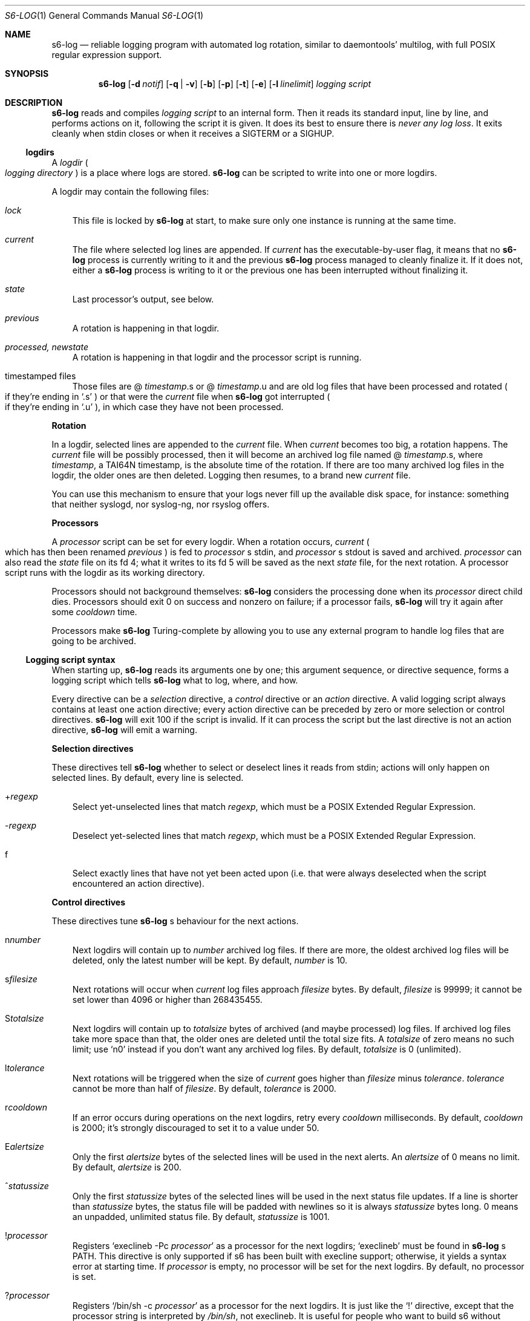 .Dd August 30, 2020
.Dt S6-LOG 1
.Os
.Sh NAME
.Nm s6-log
.Nd reliable logging program with automated log rotation, similar to daemontools' multilog, with full POSIX regular expression support.
.Sh SYNOPSIS
.Nm
.Op Fl d Ar notif
.Op Fl q | v
.Op Fl b
.Op Fl p
.Op Fl t
.Op Fl e
.Op Fl l Ar linelimit
.Ar logging script
.Sh DESCRIPTION
.Nm
reads and compiles
.Ar logging script
to an internal form. Then it reads its standard input, line by line,
and performs actions on it, following the script it is given. It does
its best to ensure there is
.Em never any log loss .
It exits cleanly when stdin closes or when it receives a SIGTERM or a
SIGHUP.
.Ss logdirs
A
.Em logdir
.Po
.Em logging directory
.Pc
is a place where logs are stored.
.Nm
can be scripted to write into one or more logdirs.
.Pp
A logdir may contain the following files:
.Bl -tag -width x
.It Pa lock
This file is locked by
.Nm
at start, to make sure only one instance is running at the same time.
.It Pa current
The file where selected log lines are appended. If
.Pa current
has the executable-by-user flag, it means that no
.Nm
process is currently writing to it and the previous
.Nm
process managed to cleanly finalize it. If it does not, either a
.Nm
process is writing to it or the previous one has been interrupted
without finalizing it.
.It Pa state
Last processor's output, see below.
.It Pa previous
A rotation is happening in that logdir.
.It Pa processed, newstate
A rotation is happening in that logdir and the processor script is running.
.It timestamped files
Those files are
.Sm off
@
.Em timestamp .
s or @
.Em timestamp .
u
.Sm on
and are old log files that have been processed and rotated
.Po
if they're ending in
.Ql .s
.Pc
or that were the
.Pa current
file when
.Nm
got interrupted
.Po
if they're ending in
.Ql .u
.Pc ,
in which case they have not been processed.
.El
.Pp
.Sy Rotation
.Pp
In a logdir, selected lines are appended to the
.Pa current
file. When
.Pa current
becomes too big, a rotation happens. The
.Pa current
file will be possibly processed, then it will become an archived log
file named
.Sm off
@
.Em timestamp .
s,
.Sm on
where
.Em timestamp ,
a TAI64N timestamp, is the absolute time of the rotation. If there are
too many archived log files in the logdir, the older ones are then
deleted. Logging then resumes, to a brand new
.Pa current
file.
.Pp
You can use this mechanism to ensure that your logs never fill up the
available disk space, for instance: something that neither syslogd,
nor syslog-ng, nor rsyslog offers.
.Pp
.Sy Processors
.Pp
A
.Em processor
script can be set for every logdir. When a rotation occurs,
.Pa current
.Po
which has then been renamed
.Pa previous
.Pc
is fed to
.Em processor
.Ap
s stdin, and
.Em processor
.Ap
s stdout is saved and archived.
.Em processor
can also read the
.Pa state
file on its fd 4; what it writes to its fd 5 will be saved as the next
.Pa state
file, for the next rotation. A processor script runs with the logdir
as its working directory.
.Pp
Processors should not background themselves:
.Nm s6-log
considers the processing done when its
.Em processor
direct child dies. Processors should exit 0 on success and nonzero on
failure; if a processor fails,
.Nm s6-log
will try it again after some
.Em cooldown
time.
.Pp
Processors make
.Nm
Turing-complete by allowing you to use any external program to handle
log files that are going to be archived.
.Ss Logging script syntax
When starting up,
.Nm
reads its arguments one by one; this argument sequence, or directive
sequence, forms a logging script which tells
.Nm
what to log, where, and how.
.Pp
Every directive can be a
.Em selection
directive, a
.Em control
directive or an
.Em action
directive. A valid logging script always contains at least one action
directive; every action directive can be preceded by zero or more
selection or control directives.
.Nm
will exit 100 if the script is invalid. If it can process the script
but the last directive is not an action directive,
.Nm
will emit a warning.
.Pp
.Sy Selection directives
.Pp
These directives tell
.Nm
whether to select or deselect lines it reads from stdin; actions will only happen on selected lines. By default, every line is selected.
.Bl -tag -width x
.Sm off
.It + Ar regexp
.Sm on
Select yet-unselected lines that match
.Ar regexp ,
which must be a POSIX Extended Regular Expression.
.Sm off
.It - Ar regexp
.Sm on
Deselect yet-selected lines that match
.Ar regexp ,
which must be a POSIX Extended Regular Expression.
.It f
Select exactly lines that have not yet been acted upon (i.e. that were
always deselected when the script encountered an action directive).
.El
.Pp
.Sy Control directives
.Pp
These directives tune
.Nm s6-log
.Ap
s behaviour for the next actions.
.Bl -tag -width x
.Sm off
.It n Ar number
.Sm on
Next logdirs will contain up to
.Ar number
archived log files. If there are more, the oldest archived log files
will be deleted, only the latest number will be kept. By default,
.Ar number
is 10.
.Sm off
.It s Ar filesize
.Sm on
Next rotations will occur when
.Pa current
log files approach
.Ar filesize
bytes. By default,
.Ar filesize
is 99999; it cannot be set lower than 4096 or higher than 268435455.
.Sm off
.It S Ar totalsize
.Sm on
Next logdirs will contain up to
.Ar totalsize
bytes of archived (and maybe processed) log files. If archived log
files take more space than that, the older ones are deleted until the
total size fits. A
.Ar totalsize
of zero means no such limit; use
.Ql n0
instead if you don't want any archived log files. By default,
.Ar totalsize
is 0 (unlimited).
.Sm off
.It l Ar tolerance
.Sm on
Next rotations will be triggered when the size of
.Pa current
goes higher than
.Ar filesize
minus
.Ar tolerance .
.Ar tolerance
cannot be more than half of
.Ar filesize .
By default,
.Ar tolerance
is 2000.
.Sm off
.It r Ar cooldown
.Sm on
If an error occurs during operations on the next logdirs, retry every
.Ar cooldown
milliseconds. By default,
.Ar cooldown
is 2000; it's strongly discouraged to set it to a value under 50.
.Sm off
.It E Ar alertsize
.Sm on
Only the first
.Ar alertsize
bytes of the selected lines will be used in the next alerts. An
.Ar alertsize
of 0 means no limit. By default,
.Ar alertsize
is 200.
.Sm off
.It ^ Ar statussize
.Sm on
Only the first
.Ar statussize
bytes of the selected lines will be used in the next status file
updates. If a line is shorter than
.Ar statussize
bytes, the status file will be padded with newlines so it is always
.Ar statussize
bytes long. 0 means an unpadded, unlimited status file. By default,
.Ar statussize
is 1001.
.Sm off
.It ! Ar processor
.Sm on
Registers
.Ql execlineb -Pc Ar processor
as a processor for the next logdirs;
.Ql execlineb
must be found in
.Nm
.Ap
s
.Ev PATH .
This directive is only supported if s6 has been built with execline
support; otherwise, it yields a syntax error at starting time. If
.Ar processor
is empty, no processor will be set for the next logdirs. By default,
no processor is set.
.Sm off
.It ? Ar processor
.Sm on
Registers
.Ql /bin/sh -c Ar processor
as a processor for the next logdirs. It is just like the
.Ql \&!
directive, except that the processor string is interpreted by
.Pa /bin/sh ,
not execlineb. It is useful for people who want to build s6 without execline support.
.It t
The logged line will be prepended with a TAI64N timestamp (and a
space) before being processed by the next action directive. Giving the
.Ql t
directive several times before an action directive has no effect.
.It T
The selected line will be prepended with a ISO 8601 timestamp for
combined date and time representing local time according to the
system's timezone, with a space (not a 'T') between the date and the
time and two spaces after the time, before being processed by the next
action directive. Giving the
.Ql T
directive several times before an action directive has no effect.
.El
.Pp
Note that unlike the other control directives, the
.Ql t
and
.Ql T
directives are
.Em not sticky :
their effect will disappear after the next action directive, and they
need to be reapplied if necessary. If both a
.Ql t
and a
.Ql T
directives are given before an action directive, the TAI64N timestamp
will always appear before the ISO 8601 timestamp.
.Pp
.Ss Action directives
.Pp
.Pp
These directives determine what s6-log actually does with the selected
lines.
.Bl -tag -width x
.It 2 No or e
Alert.
.Nm
will print
.Dq s6-log: alert: ,
possibly prepended with a timestamp, followed by the first
.Ar alertsize
bytes of the line, to its standard error. The
.Ql e
form is deprecated.
.It 1
Forward to stdout.
.Nm
will print the selected line to its stdout. If any error occurs,
e.g. if stdout was a pipe and the reading end closed, this directive
will be ignored for the rest of
.Nm
.Ap
s lifetime.
.Sm off
.It = Ar statusfile
.Sm on
Status.
.Nm
will atomically update the
.Ar statusfile
file with the first
.Ar statussize
bytes of the line, and pad it with newlines.
.Nm
must have the right to write to
.Ar statusfile
and to
.Ar statusfile
.Ap
s directory.
.It dir
logdir. Must start with
.Ql /
or
.Ql \&. .
.
.Nm
will log the line into the logdir
.Ar dir .
.Nm
must have the right to write to
.Ar dir .
.El
.Ss Signals
.Bl -tag -width x
.It SIGTERM
If
.Nm
has been run with the
.Fl p
option, does nothing. Without this option, SIGTERM instructs
.Nm
to stop reading stdin after the next newline and exit after logging
the last line.
.It SIGALRM
Triggers a rotation on every logdir
.Nm
is monitoring, as if the
.Pa current
file in those logdirs had reached the size limit.
.Ss Why use execlineb to interpret the "processor" string ?
Because it is exactly what execlineb is for.
.Bl -bullet -width x
.It
Directly executing
.Ar processor
is not flexible enough. We want to be able to run a complete command
line, with an executable name and its arguments.
.It
We could interpret the processor string via
.Pa /bin/sh .
This is what multilog does. However,
.Pa /bin/sh ,
despite being the traditional Unix interpreter, is overpowered for
this. We don't need a complete shell script interpreter: most
processor commands will be very simple, with only two or three words,
and we only need a way to turn a string into an
.Em argv ,
i.e. a command line.
.It
execlineb was designed just for this: to turn simple strings into
command lines. It is a very fast and lightweight script launcher, that
does not do any heavy startup initialization like
.Pa /bin/sh
does. It happens to be the perfect tool for the job.
.It
To be perfectly honest: I also did this on purpose so people have a
reason to use the execline language. But seriously, it really is the
perfect tool for the job.
.El
.Ss Why have another logging mechanism ?
Because the syslog mechanism and all its implementations (save one)
suck. I'm not being judgmental; I'm just stating the obvious.
.Pp
.Sy The syslog design is flawed from the start
.Pp
When asked why he started rsyslog, Rainer Gerhards came up with a lot
of hand-waving and not a single word about technical points. There is
a reason for that: rsyslog is forked from sysklogd! So, no matter how
many bells and whistles are added to it, it still suffers from the
same basic flaws.
.Pp
The problem with syslogd does not come from such or such
implementation. The problem comes from syslog's
.Em design
in the first place.
.Bl -bullet -width x
.It
syslog makes you send
.Em all
your logs to the same place. The logs from a zillion processes are
read by a single syslogd server. The server checks log lines against
system-wide regular expressions to decide where to write them. This
raises the following issues:
.Bl -bullet -width x
.It
Unless the client explicitly mentions its name in every log line,
there is no way for log readers to know what process generated a given
line. Some syslogd implementations can log the pid of the client; big
deal.
.It
Log lines from every client have to run through the same regular
expression matching. This requires huge regular expression sets, and
an obvious performance impact, to do anything meaningful. And as a
matter of fact, standard syslogd configurations don't do anything
meaningful: they separate the logs into a few streams such as
.Pa /var/log/messages ,
.Pa /var/log/auth.log ,
.Pa /var/log/daemon.log
or
.Pa /var/log/syslog
with very vague semantics. All of syslogd's line processing power
remains unused, because making real use of it would be too complex.
.El
.It
syslogd logs to
.Em files .
This is wrong, because files grow and disks fill up. Sure, there are
utilities such as
.Pa logrotate
to perform cleaning up, but as long as logging and log rotation are
kept separate, there is a race condition: a log file can grow and fill
up a disk before a rotation occurs. I am all for separating tasks that
can be separated, but there is no choice here:
.Em logging and log rotation management must be done
.Sy by the same tool .
Only a few non-mainstream implementations of syslogd do this,
including the Busybox one - and that is a feature added by the Busybox
developers who are aware of the problem but want to maintain
compatibility with the historical syslogd. Neither syslogd (-ng or
not) nor rsyslogd manages its log files: that's a flaw that no amount
of external tools is going to fix.
.It
syslogd is a complex process that runs as root. We all know what
complex processes running as root mean: bugs turning into security
holes.
.It
syslog requires a syslogd service, and fails otherwise. A syslogd
service may not be present, it may fail... or it may want to log
stuff. Who's going to take care of syslogd's error messages ?
.El
.Pp
syslog is slow, it's unsafe, and it's incomplete. The only reason
people use it is because it's historical, it exists, and there hasn't
been any serious alternative yet, except maybe multilog, which
.Nm
improves upon.
.Pp
.Sy A not-so-modest proposal: the logging chain
.Pp
Unix distributions already do this to some extent, but it's at best
unclear where the logs go for any given program.
.Bl -bullet -width x
.It
Every program, without exception, should send its logs (be it error
messages, warning messages, or anything) to its
.Em standard error descriptor ,
i.e. fd 2.
.Em This is why it's open for .
.It
When process 1 starts, the logging chain is rooted to the
.Em machine console :
anything process 1 sends to its stderr appears, without modification,
on the machine console, which should at any time remain the last
resort place where logs are sent.
.It
Process 1 should spawn and supervise a
.Em catch-all logging mechanism
that handles logs from every service that does not take care of its
own logging. Error messages from this logging mechanism naturally go
to the machine console.
.It
Process 1's own error messages can go to the machine console, or dirty
tricks can be used so they go to the catch-all logging mechanism.
.It
Services that are spawned by process 1 should come with their own
logger service; the supervision mechanism offered by
.Xr s6-svscan 1
makes it easy. Error messages from the loggers themselves naturally go
to the catch-all mechanism.
.It
User login mechanisms such as
.Pa getty ,
.Pa xdm
or
.Pa sshd
are services: they should be started with their own loggers. Of
course, when a user gets a terminal and a shell, the shell's stderr
should be redirected to the terminal: interactive programs break the
automatic logging chain and delegate responsibility to the user.
.It
A syslogd service
.Em may
exist, to catch logs sent via
.Fn syslog
by legacy programs. But it is a normal service, and logs caught by
this syslogd service are not part of the logging chain. It is probably
overkill to provide the syslogd service with its own logger; error
messages from syslogd can default to the catch-all logger. The s6
package, including the
.Xr ucspilogd 1
program, provides enough tools to easily implement a complete syslogd
system, for a small fraction of the resource needs and the complexity
of native syslogd implementations.
.El
.Pp
So, given a program, where are its logs sent ?
.Bl -bullet -width x
.It
Logs sent via
.Fn syslog
will be handled by the syslogd service as usual. Smart administrators
will make sure that those ones are as few as possible. The rest of
this analysis is about logs sent to stderr.
.It
If the program is descended from a user's interactive program, its
logs are sent to the user's terminal or the user's choice redirection
target.
.It
If the program is descended from a logged service, its logs are
naturally sent to the service's logger.
.It
Else the logs are sent to the catch-all logger.
.It
Only the catch-all logger's error messages, the kernel's fatal error
messages, and maybe process 1's error messages, are sent to the system
console.
.El
.Pp
.Sy What does s6-log have to do with all this ?
.Pp
In a
.Em logging chain
situation, every service must have its own logger. To avoid syslogd's
design mistakes, one logger process per service must be run.
.Nm
fits that role. Using
.Nm
as your one-stop logger offers the following benefits:
.Bl -bullet -width x
.It
Every instance of
.Nm
can run as a different user, so it's easy to give different access
rights to different logs. It is also more secure not to have any
logger process running as root.
.It
.Nm
consumes very little memory per instance (unless it accumulates
unflushed log lines, which you can avoid with the
.Fl b
option). So, launching a lot of
.Nm
processes does not waste resources.
.It
.Nm
is vastly configurable via logging scripts; every instance is as
powerful as a traditional syslogd.
.It
.Nm
can log to a RAM filesystem and thus is suitable as a catch-all logger. Clever tricks like Upstart's logd or daemontools' readproctitle are just that: tricks.
.Nm
gives a unified interface to all of your system's loggers.
.El
.Pp
.Sy You're wrong about being as powerful as syslogd: s6-log does not do remote logging.
.Pp
You mean you want to send,
.Em live ,
every
.Em log line
over the network via
.Em UDP ?
You can't be serious.
.Pp
Do yourself a favor and use
.Nm
to write log lines to a logdir, with a processor script that sends
files-being-archived to the network, possibly after compressing
them. More reliability, less log lines lost, less network traffic,
better engineering. If you have no disk to even write the
.Pa current
files to, write to a small RAM filesystem.
.Pp
If you
.Em have
to log stuff
.Em live
via the network, you do not need any local logging software. You don't
even need syslogd. Just filter your stderr via some
.Ql grep
that selects lines for you, then sends them to a network socket. A
trivial shell script, or execline script, can do that for you.
.Pp
Do not insist on using syslogd. It does nothing magical, and nothing
that can't be done in a simpler way using simpler tools.
.Sh OPTIONS
.Bl -tag -width x
.It Fl d Ar notif
Readiness notification. With this option,
.Nm
writes a newline character to file descriptor
.Ar notif
when it is ready, i.e. when it has successfully parsed its logging
script and initialized all its necessary resources such as the logdirs
defined in the script, and is now listening to stdin in order to
process log lines.
.It Fl b
Blocking mode. With this option,
.Nm
stops reading its standard input while it has unflushed buffers. This
ensures that every log line has been fully processed before reading
the next one; this is also multilog's behaviour. By default,
.Nm
keeps reading from stdin even if its buffers still contain data.
.Fl b
is safer, but may slow down your service; the default is faster, but
may lead to unbound memory use if you have a lot of output to write to
a slow file system.
.It Fl p
Protect against SIGTERM. Do not exit on receipt of a SIGTERM; only
exit on a SIGHUP or when reading EOF on stdin. This is useful for a
logger that you really do not want to lose even if automated
administration (e.g. the downing of a supervision tree) would kill it.
.It Fl t
Timestamp. Prepends every log line that is written to a logging
directory with a TAI64N timestamp. This option is now deprecated.
.It Fl e
Timestamp alerts. Prepends every
.Dq alert
line with a TAI64N timestamp. This option is now deprecated.
.It Fl q | v
Quiet | verbose. Decreases | increases
.Nm
.Ap
s verbosity, i.e. which messages are sent to stderr. The default
verbosity is 1. Currently supported verbosity levels:
.Bl -tag -width x
.It 0
Only write alerts and fatal errors.
.It 1
Write alerts, warnings and fatal errors.
.El
.It Fl l Ar linelimit
If a log line is longer than
.Ar linelimit
bytes, cut it in two by inserting a newline. The newline may appear
anywhere after
.Ar linelimit
or more bytes.
.Ar linelimit
cannot be less than 48. Using this option ensures that an
ill-formatted log stream will not make
.Nm
uncontrollably eat memory by trying to read and process an extremely
long line in one go. The default is 8192 bytes.
.El
.Sh EXAMPLES
.Pp
.Dl s6-log -b n20 s1000000 t /var/log/services/stuff
.Pp
Logs all of stdin, prepending every line with a TAI64N timestamp, into
the
.Pa /var/log/services/stuff
logdir, with a maximum archive of 20 log files of 1 MB each; makes
sure every line has been written before reading the next one.
.Pp
.Dl s6-log n30 E500 - +fatal: e - +^STAT =/var/log/foobard/status f s10000000 S15000000 T !"gzip -nq9" /var/log/foobard
.Bl -bullet -width x
.It
Sends alerts to stderr with the 500 first bytes of lines containing
.Dq fatal: .
.It
Maintains the
.Pa /var/log/foobard/status
file at 1001 bytes, updating it when it finds a log line starting with
.Dq STAT .
.It
Logs all other lines to logdir
.Pa /var/log/foobard ,
prepending them with an ISO 8601 timestamp. When current reaches at
least 9998 kB (i.e. 10 MB filesise minus 2kB tolerance), pipe it
through
.Ql gzip -nq9
and save the result into a timestamped archive file, with a maximum of
30 such files or a total of 15 MB of compressed archive files.
.Sh SEE ALSO
.Xr 
.Xr ucspilogd 1
.Pp
This man page is ported from the authoritative documentation at
.Lk http://skarnet.org/software/s6/ .
.Sh AUTHORS
.An Laurent Bercot
